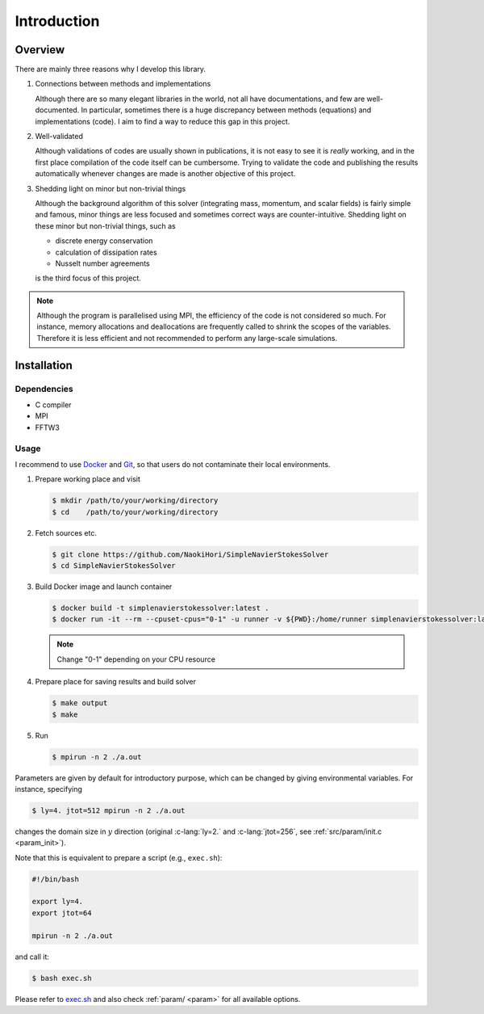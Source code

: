 ############
Introduction
############

********
Overview
********

There are mainly three reasons why I develop this library.

#. Connections between methods and implementations

   Although there are so many elegant libraries in the world, not all have documentations, and few are well-documented.
   In particular, sometimes there is a huge discrepancy between methods (equations) and implementations (code).
   I aim to find a way to reduce this gap in this project.

#. Well-validated

   Although validations of codes are usually shown in publications, it is not easy to see it is *really* working, and in the first place compilation of the code itself can be cumbersome.
   Trying to validate the code and publishing the results automatically whenever changes are made is another objective of this project.

#. Shedding light on minor but non-trivial things

   Although the background algorithm of this solver (integrating mass, momentum, and scalar fields) is fairly simple and famous, minor things are less focused and sometimes correct ways are counter-intuitive.
   Shedding light on these minor but non-trivial things, such as

   * discrete energy conservation

   * calculation of dissipation rates

   * Nusselt number agreements

   is the third focus of this project.

.. note::

   Although the program is parallelised using MPI, the efficiency of the code is not considered so much.
   For instance, memory allocations and deallocations are frequently called to shrink the scopes of the variables.
   Therefore it is less efficient and not recommended to perform any large-scale simulations.

************
Installation
************

============
Dependencies
============

* C compiler
* MPI
* FFTW3

=====
Usage
=====

I recommend to use `Docker <https://www.docker.com>`_ and `Git <https://git-scm.com>`_, so that users do not contaminate their local environments.

#. Prepare working place and visit

   .. code-block:: console

      $ mkdir /path/to/your/working/directory
      $ cd    /path/to/your/working/directory

#. Fetch sources etc.

   .. code-block:: console

      $ git clone https://github.com/NaokiHori/SimpleNavierStokesSolver
      $ cd SimpleNavierStokesSolver

#. Build Docker image and launch container

   .. code-block:: console

      $ docker build -t simplenavierstokessolver:latest .
      $ docker run -it --rm --cpuset-cpus="0-1" -u runner -v ${PWD}:/home/runner simplenavierstokessolver:latest

   .. note::

      Change "0-1" depending on your CPU resource

#. Prepare place for saving results and build solver

   .. code-block:: console

      $ make output
      $ make

#. Run

   .. code-block:: console

      $ mpirun -n 2 ./a.out

Parameters are given by default for introductory purpose, which can be changed by giving environmental variables.
For instance, specifying

.. code-block:: console

   $ ly=4. jtot=512 mpirun -n 2 ./a.out

changes the domain size in :math:`y` direction (original :c-lang:`ly=2.` and :c-lang:`jtot=256`, see :ref:`src/param/init.c <param_init>`).

Note that this is equivalent to prepare a script (e.g., ``exec.sh``):

.. code-block:: sh

   #!/bin/bash

   export ly=4.
   export jtot=64

   mpirun -n 2 ./a.out

and call it:

.. code-block:: console

   $ bash exec.sh

Please refer to `exec.sh <https://github.com/NaokiHori/SimpleNavierStokesSolver/blob/main/exec.sh>`_ and also check :ref:`param/ <param>` for all available options.

